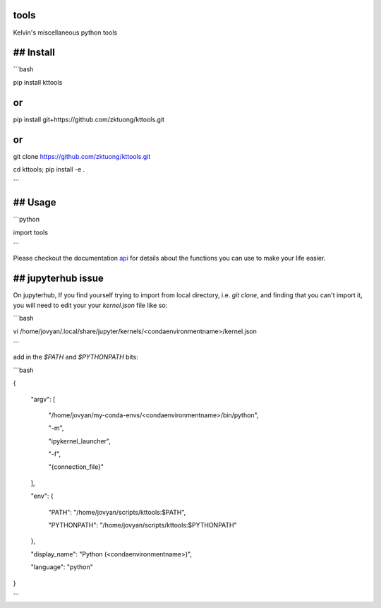 tools
=====

Kelvin's miscellaneous python tools

## Install
==========

```bash

pip install kttools

or
==

pip install git+https://github.com/zktuong/kttools.git

or
==

git clone https://github.com/zktuong/kttools.git

cd kttools; pip install -e .

```

## Usage
========

```python

import tools 

```

Please checkout the documentation `api <https://kttools.readthedocs.org>`_ for details about the functions you can use to make your life easier.

## jupyterhub issue
===================

On jupyterhub, If you find yourself trying to import from local directory, i.e. `git clone`, and finding that you can't import it, you will need to edit your your `kernel.json` file like so:

```bash

vi /home/jovyan/.local/share/jupyter/kernels/<condaenvironmentname>/kernel.json 

```

add in the `$PATH` and `$PYTHONPATH` bits:

```bash

{

 "argv": [

  "/home/jovyan/my-conda-envs/<condaenvironmentname>/bin/python",

  "-m",

  "ipykernel_launcher",

  "-f",

  "{connection_file}"
 ],

 "env": {

	 "PATH": "/home/jovyan/scripts/kttools:$PATH",

	 "PYTHONPATH": "/home/jovyan/scripts/kttools:$PYTHONPATH"

 },

 "display_name": "Python (<condaenvironmentname>)",

 "language": "python"
}

```

